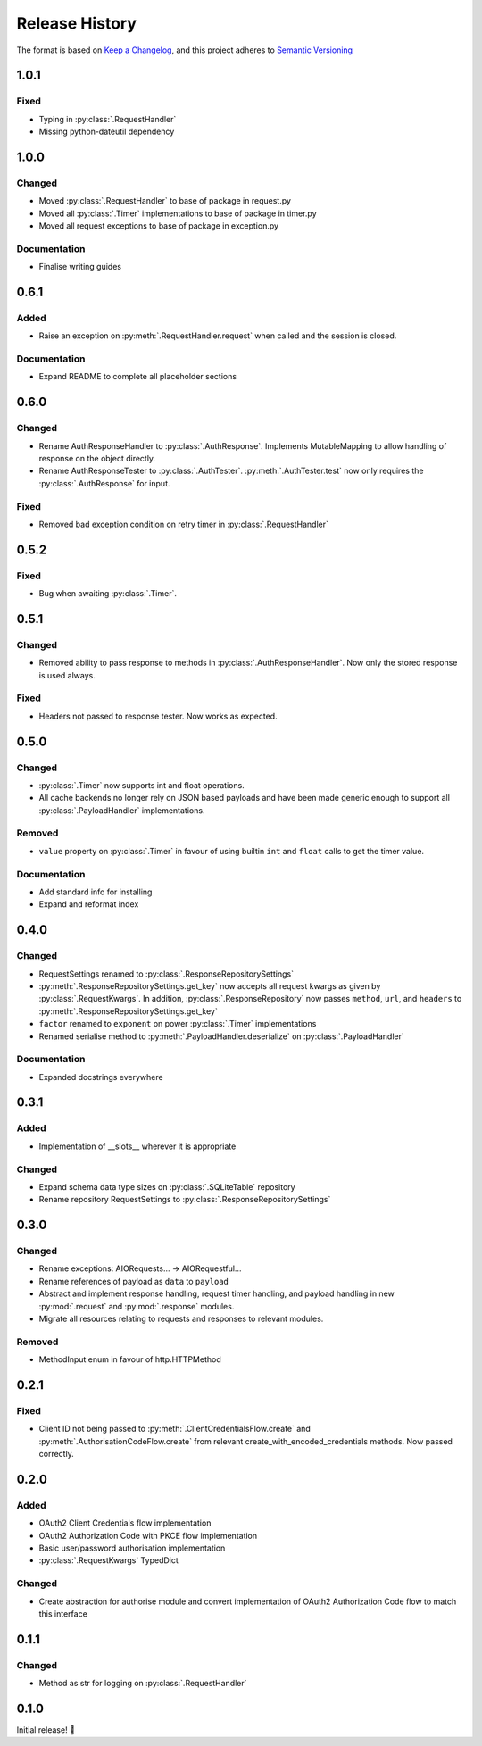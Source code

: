 .. Add log for your proposed changes here.

   The versions shall be listed in descending order with the latest release first.

   Change categories:
      Added          - for new features.
      Changed        - for changes in existing functionality.
      Deprecated     - for soon-to-be removed features.
      Removed        - for now removed features.
      Fixed          - for any bug fixes.
      Security       - in case of vulnerabilities.
      Documentation  - for changes that only affected documentation and no functionality.

   Your additions should keep the same structure as observed throughout the file i.e.

      <release version>
      =================

      <one of the above change categories>
      ------------------------------------
      * <your 1st change>
      * <your 2nd change>
      ...

.. _release-history:

===============
Release History
===============

The format is based on `Keep a Changelog <https://keepachangelog.com/en>`_,
and this project adheres to `Semantic Versioning <https://semver.org/spec/v2.0.0.html>`_

1.0.1
=====

Fixed
-----
* Typing in :py:class:`.RequestHandler`
* Missing python-dateutil dependency


1.0.0
=====

Changed
-------
* Moved :py:class:`.RequestHandler` to base of package in request.py
* Moved all :py:class:`.Timer` implementations to base of package in timer.py
* Moved all request exceptions to base of package in exception.py

Documentation
-------------
* Finalise writing guides


0.6.1
=====

Added
-----
* Raise an exception on :py:meth:`.RequestHandler.request` when called and the session is closed.

Documentation
-------------
* Expand README to complete all placeholder sections


0.6.0
=====

Changed
-------
* Rename AuthResponseHandler to :py:class:`.AuthResponse`.
  Implements MutableMapping to allow handling of response on the object directly.
* Rename AuthResponseTester to :py:class:`.AuthTester`.
  :py:meth:`.AuthTester.test` now only requires the :py:class:`.AuthResponse` for input.

Fixed
-----
* Removed bad exception condition on retry timer in :py:class:`.RequestHandler`

0.5.2
=====

Fixed
-----
* Bug when awaiting :py:class:`.Timer`.


0.5.1
=====

Changed
-------
* Removed ability to pass response to methods in :py:class:`.AuthResponseHandler`.
  Now only the stored response is used always.

Fixed
-----
* Headers not passed to response tester. Now works as expected.


0.5.0
=====

Changed
-------
* :py:class:`.Timer` now supports int and float operations.
* All cache backends no longer rely on JSON based payloads and have been made generic enough
  to support all :py:class:`.PayloadHandler` implementations.

Removed
-------
* ``value`` property on :py:class:`.Timer` in favour of using builtin ``int`` and ``float`` calls
  to get the timer value.

Documentation
-------------
* Add standard info for installing
* Expand and reformat index

0.4.0
=====

Changed
-------
* RequestSettings renamed to :py:class:`.ResponseRepositorySettings`
* :py:meth:`.ResponseRepositorySettings.get_key` now accepts all request kwargs as given by :py:class:`.RequestKwargs`.
  In addition, :py:class:`.ResponseRepository` now passes ``method``, ``url``, and ``headers``
  to :py:meth:`.ResponseRepositorySettings.get_key`
* ``factor`` renamed to ``exponent`` on power :py:class:`.Timer` implementations
* Renamed serialise method to :py:meth:`.PayloadHandler.deserialize` on :py:class:`.PayloadHandler`

Documentation
-------------
* Expanded docstrings everywhere


0.3.1
=====

Added
-----
* Implementation of __slots__ wherever it is appropriate

Changed
-------
* Expand schema data type sizes on :py:class:`.SQLiteTable` repository
* Rename repository RequestSettings to :py:class:`.ResponseRepositorySettings`


0.3.0
=====

Changed
-------
* Rename exceptions: AIORequests... -> AIORequestful...
* Rename references of payload as ``data`` to ``payload``
* Abstract and implement response handling, request timer handling, and payload handling
  in new :py:mod:`.request` and :py:mod:`.response` modules.
* Migrate all resources relating to requests and responses to relevant modules.

Removed
-------
* MethodInput enum in favour of http.HTTPMethod


0.2.1
=====

Fixed
-----
* Client ID not being passed to :py:meth:`.ClientCredentialsFlow.create` and :py:meth:`.AuthorisationCodeFlow.create`
  from relevant create_with_encoded_credentials methods. Now passed correctly.


0.2.0
=====

Added
-----
* OAuth2 Client Credentials flow implementation
* OAuth2 Authorization Code with PKCE flow implementation
* Basic user/password authorisation implementation
* :py:class:`.RequestKwargs` TypedDict

Changed
-------
* Create abstraction for authorise module and convert implementation of OAuth2 Authorization Code flow
  to match this interface


0.1.1
=====

Changed
-------
* Method as str for logging on :py:class:`.RequestHandler`


0.1.0
=====

Initial release! 🎉
